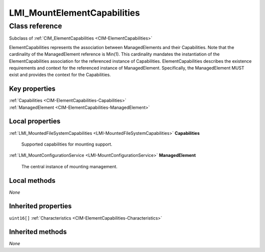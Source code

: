 .. _LMI-MountElementCapabilities:

LMI_MountElementCapabilities
----------------------------

Class reference
===============
Subclass of :ref:`CIM_ElementCapabilities <CIM-ElementCapabilities>`

ElementCapabilities represents the association between ManagedElements and their Capabilities. Note that the cardinality of the ManagedElement reference is Min(1). This cardinality mandates the instantiation of the ElementCapabilities association for the referenced instance of Capabilities. ElementCapabilities describes the existence requirements and context for the referenced instance of ManagedElement. Specifically, the ManagedElement MUST exist and provides the context for the Capabilities.


Key properties
^^^^^^^^^^^^^^

| :ref:`Capabilities <CIM-ElementCapabilities-Capabilities>`
| :ref:`ManagedElement <CIM-ElementCapabilities-ManagedElement>`

Local properties
^^^^^^^^^^^^^^^^

.. _LMI-MountElementCapabilities-Capabilities:

:ref:`LMI_MountedFileSystemCapabilities <LMI-MountedFileSystemCapabilities>` **Capabilities**

    Supported capabilities for mounting support.

    
.. _LMI-MountElementCapabilities-ManagedElement:

:ref:`LMI_MountConfigurationService <LMI-MountConfigurationService>` **ManagedElement**

    The central instance of mounting management.

    

Local methods
^^^^^^^^^^^^^

*None*

Inherited properties
^^^^^^^^^^^^^^^^^^^^

| ``uint16[]`` :ref:`Characteristics <CIM-ElementCapabilities-Characteristics>`

Inherited methods
^^^^^^^^^^^^^^^^^

*None*

